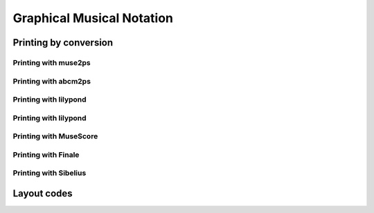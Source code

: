 ======================================
Graphical Musical Notation
======================================

Printing by conversion
==============================

Printing with muse2ps
------------------------------

Printing with abcm2ps
------------------------------

Printing with lilypond
------------------------------

Printing with lilypond
------------------------------

Printing with MuseScore
------------------------------

Printing with Finale
------------------------------

Printing with Sibelius
------------------------------


Layout codes
============




